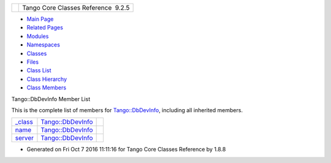 +----------+---------------------------------------+
| |Logo|   | Tango Core Classes Reference  9.2.5   |
+----------+---------------------------------------+

-  `Main Page <../../index.html>`__
-  `Related Pages <../../pages.html>`__
-  `Modules <../../modules.html>`__
-  `Namespaces <../../namespaces.html>`__
-  `Classes <../../annotated.html>`__
-  `Files <../../files.html>`__

-  `Class List <../../annotated.html>`__
-  `Class Hierarchy <../../inherits.html>`__
-  `Class Members <../../functions.html>`__

Tango::DbDevInfo Member List

This is the complete list of members for
`Tango::DbDevInfo <../../dd/d01/classTango_1_1DbDevInfo.html>`__,
including all inherited members.

+---------------------------------------------------------------------------------------------+--------------------------------------------------------------------+----+
| `\_class <../../dd/d01/classTango_1_1DbDevInfo.html#adb109d7fbbcf158b4c78331429c82617>`__   | `Tango::DbDevInfo <../../dd/d01/classTango_1_1DbDevInfo.html>`__   |    |
+---------------------------------------------------------------------------------------------+--------------------------------------------------------------------+----+
| `name <../../dd/d01/classTango_1_1DbDevInfo.html#a4d8d4ec738f75c08e8e8b8a2215b249a>`__      | `Tango::DbDevInfo <../../dd/d01/classTango_1_1DbDevInfo.html>`__   |    |
+---------------------------------------------------------------------------------------------+--------------------------------------------------------------------+----+
| `server <../../dd/d01/classTango_1_1DbDevInfo.html#ad890203d5a47fa9c16f9a0475ea17912>`__    | `Tango::DbDevInfo <../../dd/d01/classTango_1_1DbDevInfo.html>`__   |    |
+---------------------------------------------------------------------------------------------+--------------------------------------------------------------------+----+

-  Generated on Fri Oct 7 2016 11:11:16 for Tango Core Classes Reference
   by |doxygen| 1.8.8

.. |Logo| image:: ../../logo.jpg
.. |doxygen| image:: ../../doxygen.png
   :target: http://www.doxygen.org/index.html
